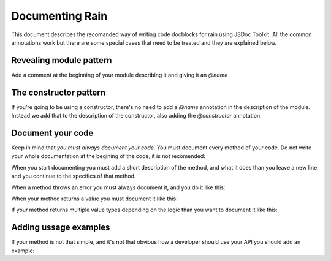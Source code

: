 ================
Documenting Rain
================

This document describes the recomanded way of writing code docblocks for rain using JSDoc Toolkit. All the common
annotations work but there are some special cases that need to be treated and they are explained below.

------------------------
Revealing module pattern
------------------------

Add a comment at the beginning of your module describing it and giving it an *@name*

.. code-block:: javascript
        :linenos:

        /**
         * My module that does some funky stuff
         *
         * @name MyModule
         */


-----------------------
The constructor pattern
-----------------------

If you're going to be using a constructor, there's no need to add a *@name* annotation in the description of the module.
Instead we add that to the description of the constructor, also adding the *@constructor* annotation.

.. code-block:: javascript
        :linenos:

        /**
         * This is an example constructor
         *
         * @name MyClass
         * @class this is an instance of my class
         * @constructor
         */
        function MyClass() {
            // constructor code here
        }

------------------
Document your code
------------------

Keep in mind that *you must always document your code*. You must document every method of your code.
Do not write your whole documentation at the begining of the code, it is not recomended:

When you start documenting you must add a short description of the method, and what it does than you 
leave a new line and you continue to the specifics of that method.



.. code-block:: javascript
    :linenos:
    
    /**
     * This is the Person Class.
     * 
     * @name Person
     * @param {String} age - the age of the person
     */
     
     function Person(age) {
        this.age = age;
    }
    
    /**
     * This is the getter/setter of the age of the person.
     *
     * @param [{String} age] - the age that you want to set for the person
     * @returns {Person|Number}
     */
     
     Person.prototype.age = function(age) {
        if (typeof age == undefined) {
            return this.age;
        } else {
            this.age = age;
        }
        
        return this;
     }
     
 ----------------------
 Documenting parameters
 ----------------------
 
 When you have a method that recieves parameters you must always document that parameters: 
 
 *. Optional parameter : @param {type} ["name"] - short description
 *. Required parameter : @param {type} "name" - short description
 *. Multiple parameters : 
    .. code-block:: javascript
        :linenos:
        
        /**
         * @param {type} param1 - description
         * @param {type} param2 - description
         * @param {type} param3 - description
         */
 *. Array of parameters : @param {type[]} "name" - short description
 
 
 ------------------
 Documenting errors
 ------------------
 
When a method throws an error you must always document it, and you do it like this:

.. code-block: javascript
    
    /**
     * @throws {ErrorType} - describe when it is thrown
     */
     
 ----------------------
 Document return values
 ----------------------
 
When your method returns a value you must document it like this:
 
.. code-block: javascript
 
    /**
     * @returns {type} - description of the returned value
     */
     
If your method returns multiple value types depending on the logic than you want to document it like this:
 
.. code-block: javascript
 
    /**
     * @returns {type1|type2|type3} - description of the returned values
     */
     
----------------------
Adding ussage examples
----------------------

If your method is not that simple, and it's not that obvious how a developer should use your API
you should add an example:

.. code-block: javascript

    /**
     * @example
     *      var Andrew = new Person(12);
     *      //get the age of the Person
     *      var value = Andrew.age();
     *
     *      //set the age of the Person 
     *      Andrew.age(13);
     */      


 
 
            

     
 